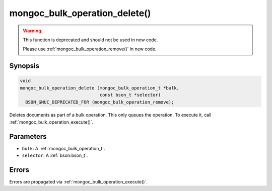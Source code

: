 .. _mongoc_bulk_operation_delete

mongoc_bulk_operation_delete()
==============================

.. warning::
   .. deprecated:: 0.96.0

   This function is deprecated and should not be used in new code.

   Please use :ref:`mongoc_bulk_operation_remove()` in new code.

Synopsis
--------

.. code-block:: c

  void
  mongoc_bulk_operation_delete (mongoc_bulk_operation_t *bulk,
                                const bson_t *selector)
    BSON_GNUC_DEPRECATED_FOR (mongoc_bulk_operation_remove);

Deletes documents as part of a bulk operation. This only queues the operation. To execute it, call :ref:`mongoc_bulk_operation_execute()`.

Parameters
----------

* ``bulk``: A :ref:`mongoc_bulk_operation_t`.
* ``selector``: A :ref:`bson:bson_t`.

Errors
------

Errors are propagated via :ref:`mongoc_bulk_operation_execute()`.

.. seealso::

  | :ref:`mongoc_bulk_operation_remove_many_with_opts()`

  | :ref:`mongoc_bulk_operation_remove_one_with_opts()`

